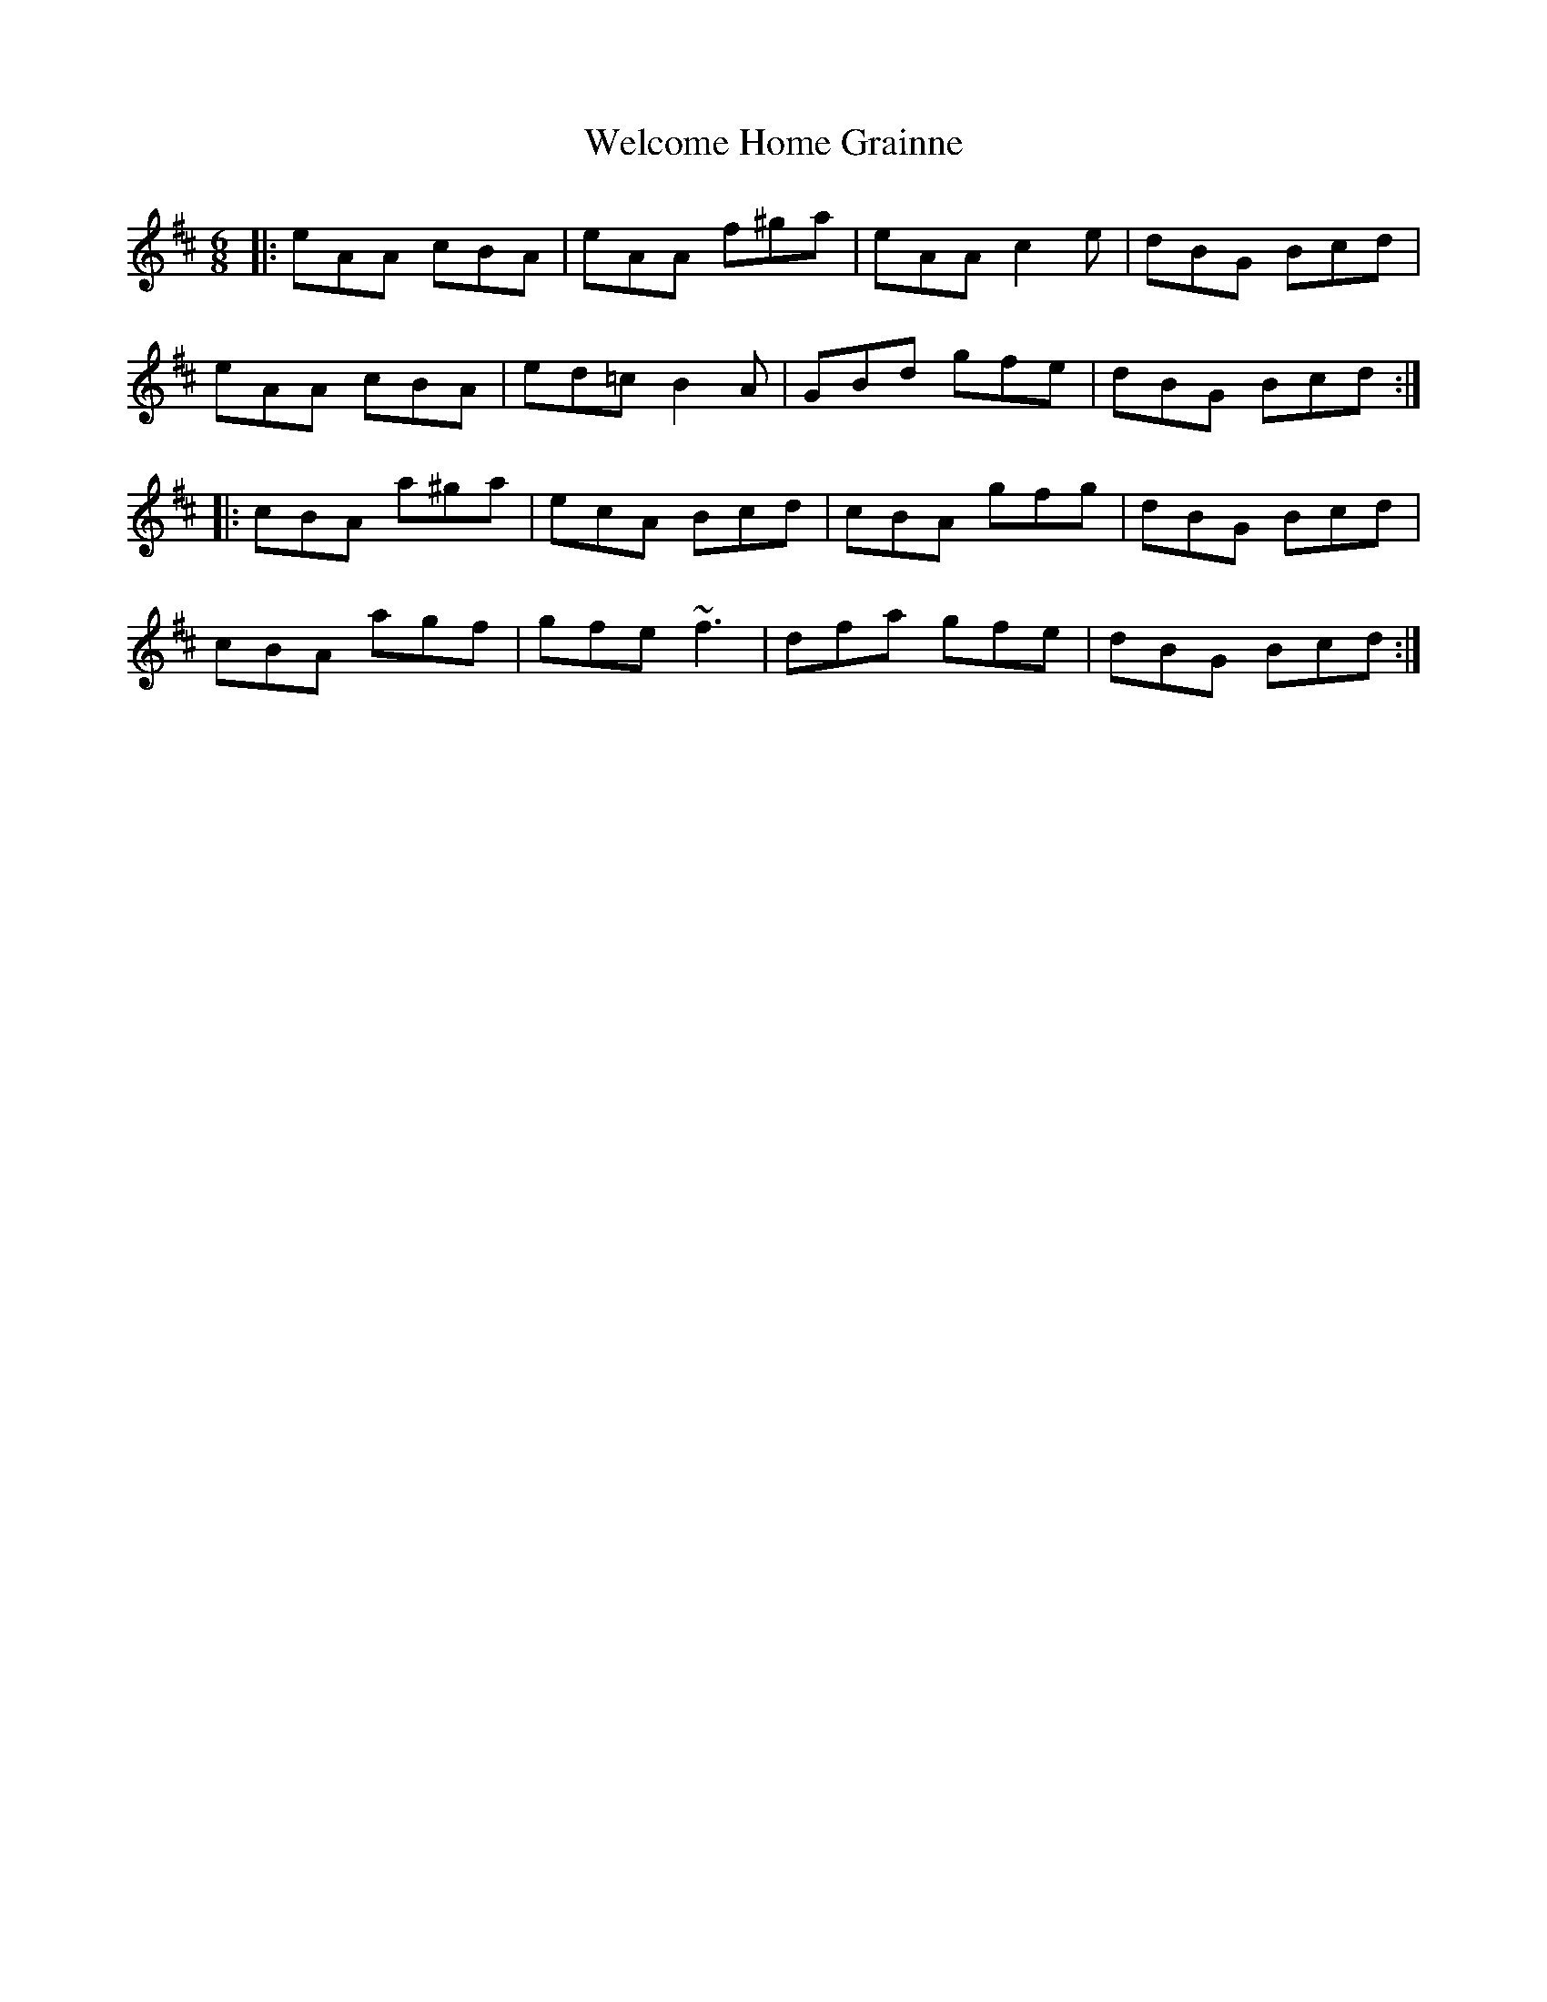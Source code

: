 X: 42352
T: Welcome Home Grainne
R: jig
M: 6/8
K: Amixolydian
|:eAA cBA|eAA f^ga|eAA c2 e|dBG Bcd|
eAA cBA|ed=c B2 A|GBd gfe|dBG Bcd:|
|:cBA a^ga|ecA Bcd|cBA gfg|dBG Bcd|
cBA agf|gfe ~f3|dfa gfe|dBG Bcd:|

